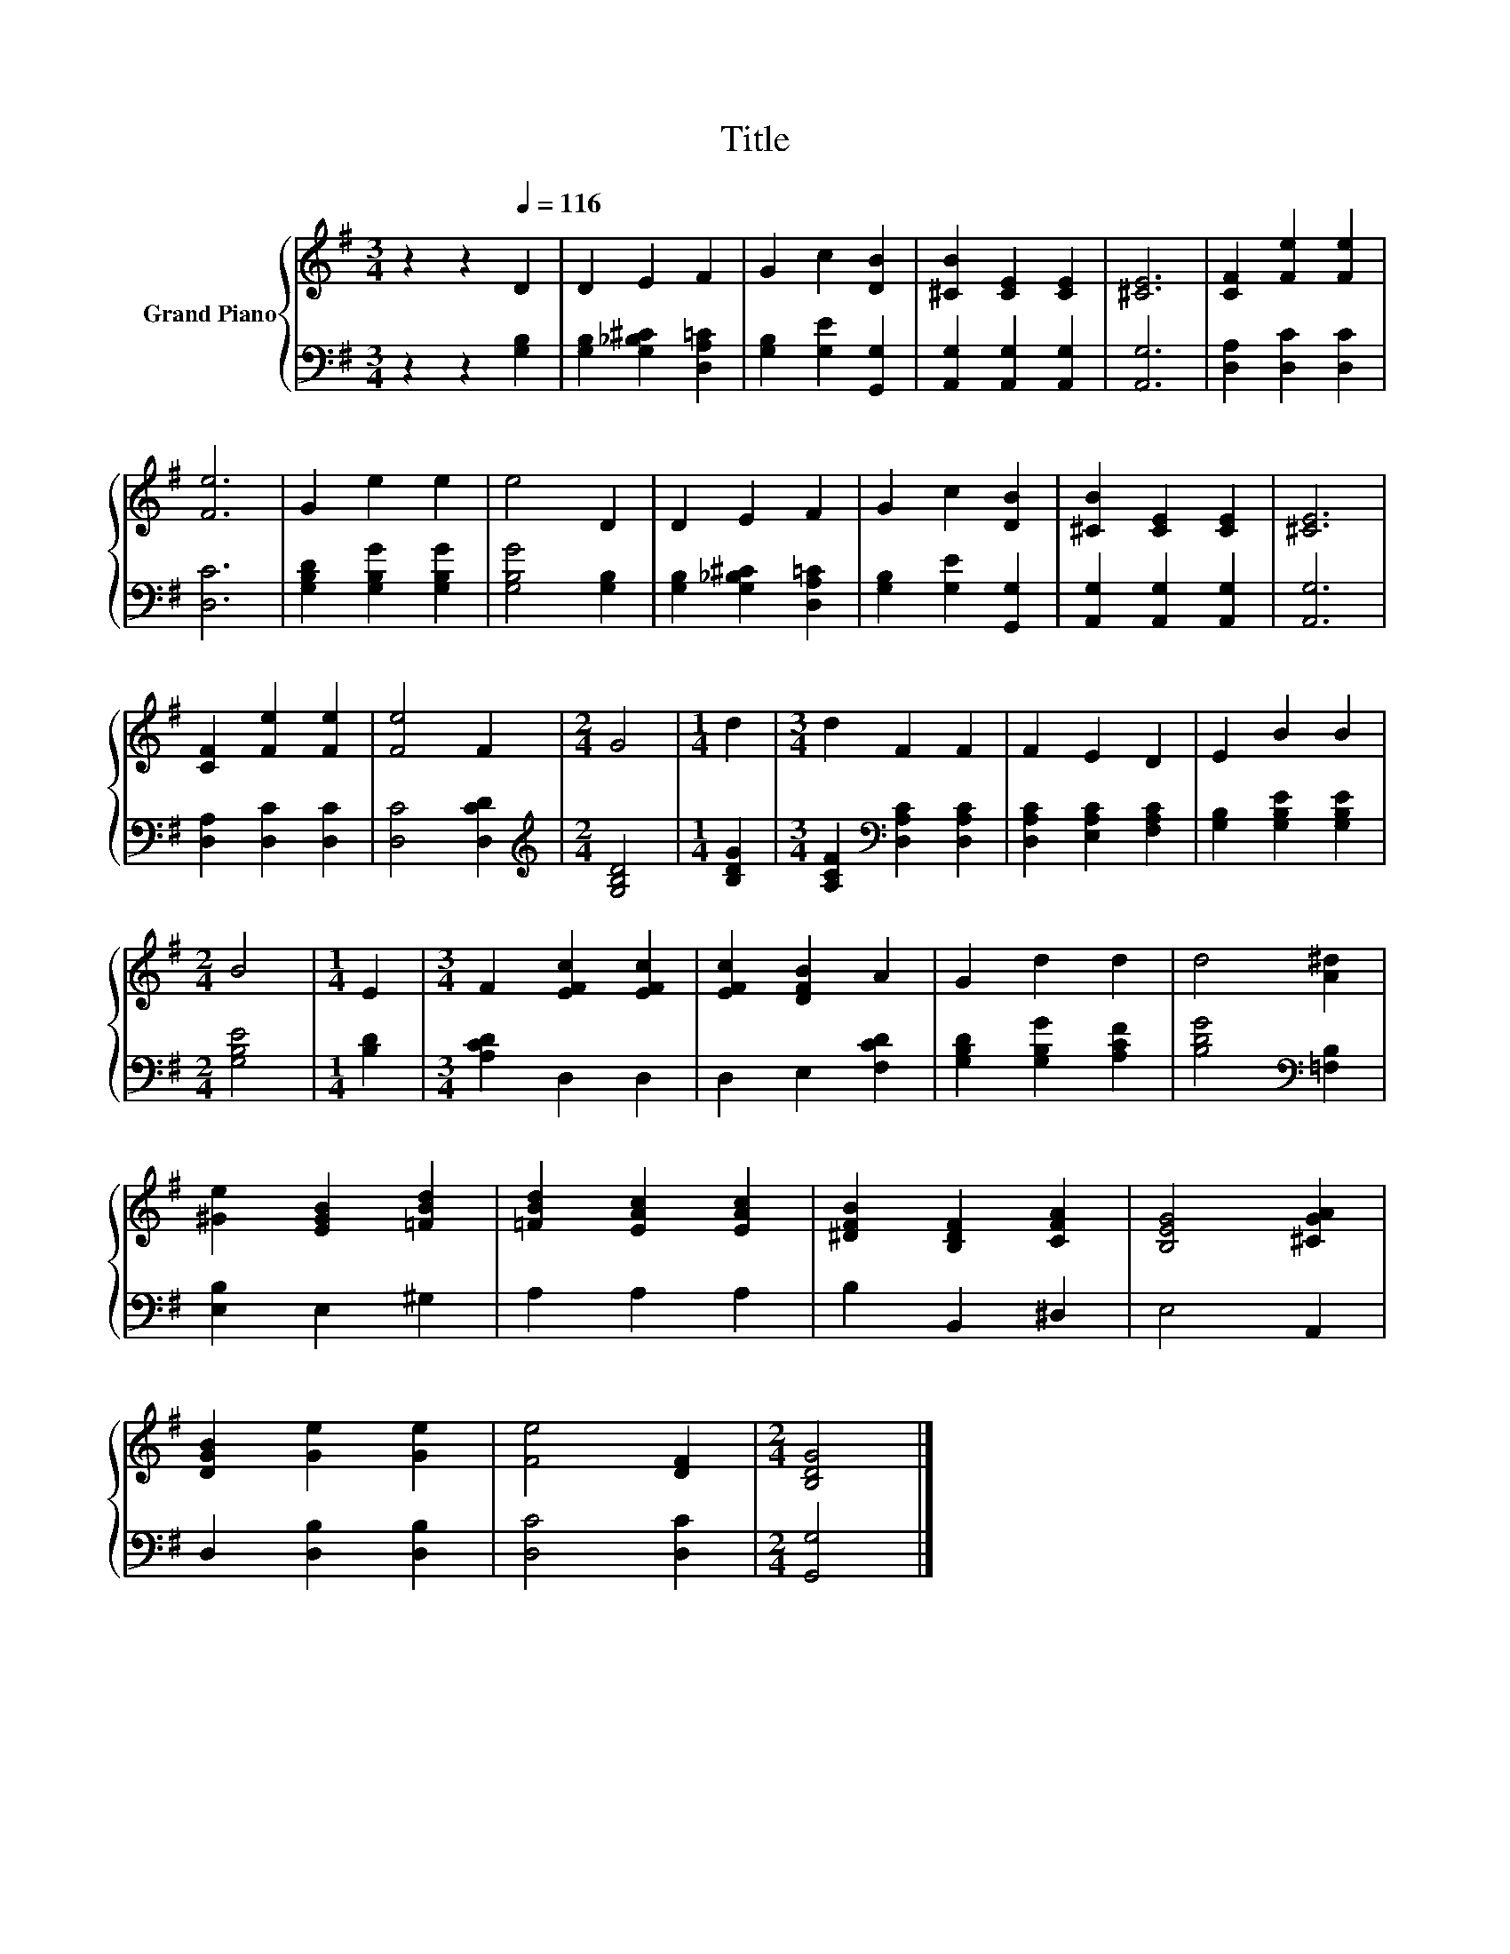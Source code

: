 X:1
T:Title
%%score { 1 | 2 }
L:1/8
M:3/4
K:G
V:1 treble nm="Grand Piano"
V:2 bass 
V:1
 z2 z2[Q:1/4=116] D2 | D2 E2 F2 | G2 c2 [DB]2 | [^CB]2 [CE]2 [CE]2 | [^CE]6 | [CF]2 [Fe]2 [Fe]2 | %6
 [Fe]6 | G2 e2 e2 | e4 D2 | D2 E2 F2 | G2 c2 [DB]2 | [^CB]2 [CE]2 [CE]2 | [^CE]6 | %13
 [CF]2 [Fe]2 [Fe]2 | [Fe]4 F2 |[M:2/4] G4 |[M:1/4] d2 |[M:3/4] d2 F2 F2 | F2 E2 D2 | E2 B2 B2 | %20
[M:2/4] B4 |[M:1/4] E2 |[M:3/4] F2 [EFc]2 [EFc]2 | [EFc]2 [DFB]2 A2 | G2 d2 d2 | d4 [A^d]2 | %26
 [^Ge]2 [EGB]2 [=FBd]2 | [=FBd]2 [EAc]2 [EAc]2 | [^DFB]2 [B,DF]2 [CFA]2 | [B,EG]4 [^CGA]2 | %30
 [DGB]2 [Ge]2 [Ge]2 | [Fe]4 [DF]2 |[M:2/4] [B,DG]4 |] %33
V:2
 z2 z2 [G,B,]2 | [G,B,]2 [G,_B,^C]2 [D,A,=C]2 | [G,B,]2 [G,E]2 [G,,G,]2 | %3
 [A,,G,]2 [A,,G,]2 [A,,G,]2 | [A,,G,]6 | [D,A,]2 [D,C]2 [D,C]2 | [D,C]6 | %7
 [G,B,D]2 [G,B,G]2 [G,B,G]2 | [G,B,G]4 [G,B,]2 | [G,B,]2 [G,_B,^C]2 [D,A,=C]2 | %10
 [G,B,]2 [G,E]2 [G,,G,]2 | [A,,G,]2 [A,,G,]2 [A,,G,]2 | [A,,G,]6 | [D,A,]2 [D,C]2 [D,C]2 | %14
 [D,C]4 [D,CD]2 |[M:2/4][K:treble] [G,B,D]4 |[M:1/4] [B,DG]2 | %17
[M:3/4] [A,CF]2[K:bass] [D,A,C]2 [D,A,C]2 | [D,A,C]2 [E,A,C]2 [F,A,C]2 | %19
 [G,B,]2 [G,B,E]2 [G,B,E]2 |[M:2/4] [G,B,E]4 |[M:1/4] [B,D]2 |[M:3/4] [A,CD]2 D,2 D,2 | %23
 D,2 E,2 [F,CD]2 | [G,B,D]2 [G,B,G]2 [A,CF]2 | [B,DG]4[K:bass] [=F,B,]2 | [E,B,]2 E,2 ^G,2 | %27
 A,2 A,2 A,2 | B,2 B,,2 ^D,2 | E,4 A,,2 | D,2 [D,B,]2 [D,B,]2 | [D,C]4 [D,C]2 |[M:2/4] [G,,G,]4 |] %33

